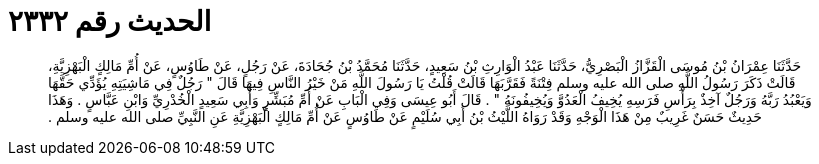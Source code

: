 
= الحديث رقم ٢٣٣٢

[quote.hadith]
حَدَّثَنَا عِمْرَانُ بْنُ مُوسَى الْقَزَّازُ الْبَصْرِيُّ، حَدَّثَنَا عَبْدُ الْوَارِثِ بْنُ سَعِيدٍ، حَدَّثَنَا مُحَمَّدُ بْنُ جُحَادَةَ، عَنْ رَجُلٍ، عَنْ طَاوُسٍ، عَنْ أُمِّ مَالِكٍ الْبَهْزِيَّةِ، قَالَتْ ذَكَرَ رَسُولُ اللَّهِ صلى الله عليه وسلم فِتْنَةً فَقَرَّبَهَا قَالَتْ قُلْتُ يَا رَسُولَ اللَّهِ مَنْ خَيْرُ النَّاسِ فِيهَا قَالَ ‏"‏ رَجُلٌ فِي مَاشِيَتِهِ يُؤَدِّي حَقَّهَا وَيَعْبُدُ رَبَّهُ وَرَجُلٌ آخِذٌ بِرَأْسِ فَرَسِهِ يُخِيفُ الْعَدُوَّ وَيُخِيفُونَهُ ‏"‏ ‏.‏ قَالَ أَبُو عِيسَى وَفِي الْبَابِ عَنْ أُمِّ مُبَشِّرٍ وَأَبِي سَعِيدٍ الْخُدْرِيِّ وَابْنِ عَبَّاسٍ ‏.‏ وَهَذَا حَدِيثٌ حَسَنٌ غَرِيبٌ مِنْ هَذَا الْوَجْهِ وَقَدْ رَوَاهُ اللَّيْثُ بْنُ أَبِي سُلَيْمٍ عَنْ طَاوُسٍ عَنْ أُمِّ مَالِكٍ الْبَهْزِيَّةِ عَنِ النَّبِيِّ صلى الله عليه وسلم ‏.‏